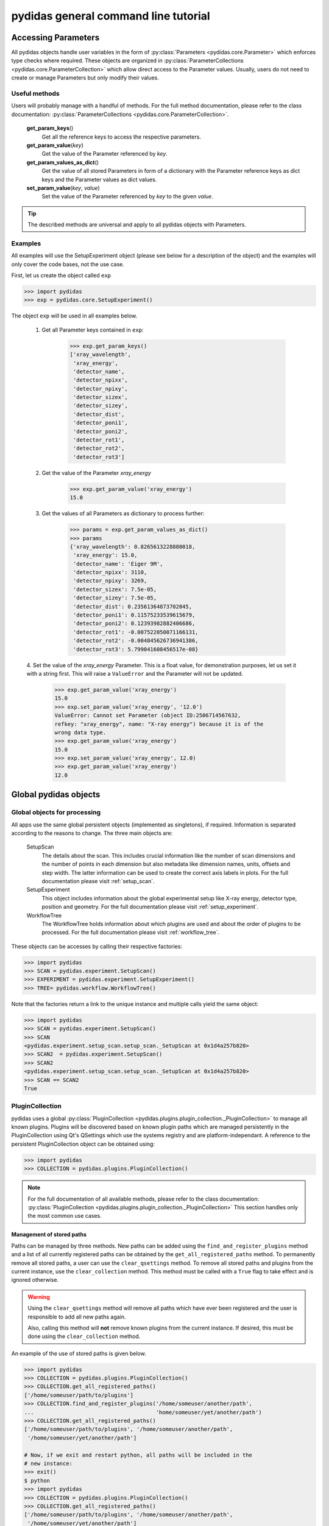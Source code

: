 pydidas general command line tutorial
=====================================

.. _accessing_parameters:

Accessing Parameters
--------------------

All pydidas objects handle user variables in the form of 
:py:class:`Parameters <pydidas.core.Parameter>` which enforces type checks where
required. These objects are organized in 
:py:class:`ParameterCollections <pydidas.core.ParameterCollection>` which allow
direct access to the Parameter values. Usually, users do not need to create or 
manage Parameters but only modify their values.

Useful methods
^^^^^^^^^^^^^^

Users will probably manage with a handful of methods. For the full method 
documentation, please refer to the class documentation: 
:py:class:`ParameterCollections <pydidas.core.ParameterCollection>`.

    **get_param_keys**\ ()
        Get all the reference keys to access the respective parameters.
    **get_param_value**\ (*key*)
        Get the value of the Parameter referenced by *key*.
    **get_param_values_as_dict**\ ()
        Get the value of all stored Parameters in form of a dictionary with the 
        Parameter reference keys as dict keys and the Parameter values as dict 
        values.
    **set_param_value**\ (*key*, *value*)
        Set the value of the Parameter referenced by *key* to the given *value*.

.. tip:: 
    The described methods are universal and apply to all pydidas objects with 
    Parameters.

Examples
^^^^^^^^

All examples will use the SetupExperiment object (please see below for a 
description of the object) and the examples will only cover the code bases, not 
the use case. 

First, let us create the object called ``exp``

.. code-block::

    >>> import pydidas
    >>> exp = pydidas.core.SetupExperiment()

The object ``exp`` will be used in all examples below.

    1. Get all Parameter keys contained in ``exp``:

        .. code-block::

            >>> exp.get_param_keys()
            ['xray_wavelength',
             'xray_energy',
             'detector_name',
             'detector_npixx',
             'detector_npixy',
             'detector_sizex',
             'detector_sizey',
             'detector_dist',
             'detector_poni1',
             'detector_poni2',
             'detector_rot1',
             'detector_rot2',
             'detector_rot3']

    2. Get the value of the Parameter *xray_energy* 

        .. code-block::
        
            >>> exp.get_param_value('xray_energy')
            15.0
            
    3. Get the values of all Parameters as dictionary to process further:

        .. code-block::
        
            >>> params = exp.get_param_values_as_dict()
            >>> params
            {'xray_wavelength': 0.8265613228880018,
             'xray_energy': 15.0,
             'detector_name': 'Eiger 9M',
             'detector_npixx': 3110,
             'detector_npixy': 3269,
             'detector_sizex': 7.5e-05,
             'detector_sizey': 7.5e-05,
             'detector_dist': 0.23561364873702045,
             'detector_poni1': 0.11575233539615679,
             'detector_poni2': 0.12393982882406686,
             'detector_rot1': -0.007522050071166131,
             'detector_rot2': -0.004845626736941386,
             'detector_rot3': 5.799041608456517e-08}
            
    4. Set the value of the *xray_energy* Parameter. This is a float value,
    for demonstration purposes, let us set it with a string first. This will 
    raise a ``ValueError`` and the Parameter will not be updated.

        .. code-block::

            >>> exp.get_param_value('xray_energy')
            15.0        
            >>> exp.set_param_value('xray_energy', '12.0')
            ValueError: Cannot set Parameter (object ID:2506714567632, 
            refkey: "xray_energy", name: "X-ray energy") because it is of the 
            wrong data type.
            >>> exp.get_param_value('xray_energy')
            15.0        
            >>> exp.set_param_value('xray_energy', 12.0)
            >>> exp.get_param_value('xray_energy')
            12.0        


Global pydidas objects
----------------------

Global objects for processing
^^^^^^^^^^^^^^^^^^^^^^^^^^^^^

All apps use the same global persistent objects (implemented as singletons), if
required. Information is separated according to the reasons to change. The three
main objects are:

    SetupScan
        The details about the scan. This includes crucial information like the
        number of scan dimensions and the number of points in each dimension but
        also metadata like dimension names, units, offsets and step width. The 
        latter information can be used to create the correct axis labels in 
        plots. For the full documentation please visit :ref:`setup_scan`.
    SetupExperiment
        This object includes information about the global experimental setup 
        like X-ray energy, detector type, position and geometry. For the full 
        documentation please visit :ref:`setup_experiment`.
    WorkflowTree
        The WorkflowTree holds information about which plugins are used and 
        about the order of plugins to be processed. For the full documentation 
        please visit :ref:`workflow_tree`.

These objects can be accesses by calling their respective factories:

.. code-block::

    >>> import pydidas
    >>> SCAN = pydidas.experiment.SetupScan()
    >>> EXPERIMENT = pydidas.experiment.SetupExperiment()
    >>> TREE= pydidas.workflow.WorkflowTree()

Note that the factories return a link to the unique instance and multiple calls 
yield the same object:

.. code-block::

    >>> import pydidas
    >>> SCAN = pydidas.experiment.SetupScan()
    >>> SCAN
    <pydidas.experiment.setup_scan.setup_scan._SetupScan at 0x1d4a257b820>
    >>> SCAN2  = pydidas.experiment.SetupScan()
    >>> SCAN2
    <pydidas.experiment.setup_scan.setup_scan._SetupScan at 0x1d4a257b820>
    >>> SCAN == SCAN2
    True
    
.. _global_plugincollection:

PluginCollection
^^^^^^^^^^^^^^^^

pydidas uses a global 
:py:class:`PluginCollection <pydidas.plugins.plugin_collection._PluginCollection>` 
to manage all known plugins. Plugins will be discovered based on known plugin 
paths which are managed persistently in the PluginCollection using Qt's 
QSettings which use the systems registry and are platform-independant. A 
reference to the persistent PluginCollection object can be obtained using:

.. code-block::

    >>> import pydidas
    >>> COLLECTION = pydidas.plugins.PluginCollection()

.. note::
    For the full documentation of all available methods, please refer to the 
    class documentation:
    :py:class:`PluginCollection <pydidas.plugins.plugin_collection._PluginCollection>` 
    This section handles only the most common use cases.

Management of stored paths
""""""""""""""""""""""""""

Paths can be managed by three methods. New paths can be added using the 
``find_and_register_plugins`` method and a list of all currently registered
paths can be obtained by the ``get_all_registered_paths`` method.
To permanently remove all stored paths, a user can use the ``clear_qsettings`` 
method. To remove all stored paths and plugins from the current instance, use
the ``clear_collection`` method. This method must be called with a ``True`` flag
to take effect and is ignored otherwise.

.. Warning::
    Using the ``clear_qsettings`` method will remove all paths which have ever
    been registered and the user is responsible to add all new paths again.
    
    Also, calling this method will **not** remove known plugins from the current
    instance. If desired, this must be done using the ``clear_collection`` 
    method.

An example of the use of stored paths is given below.

.. code-block::

    >>> import pydidas
    >>> COLLECTION = pydidas.plugins.PluginCollection()
    >>> COLLECTION.get_all_registered_paths()
    ['/home/someuser/path/to/plugins']
    >>> COLLECTION.find_and_register_plugins('/home/someuser/another/path', 
    ...                                      'home/someuser/yet/another/path')
    >>> COLLECTION.get_all_registered_paths()
    ['/home/someuser/path/to/plugins', '/home/someuser/another/path',
     '/home/someuser/yet/another/path']
    
    # Now, if we exit and restart python, all paths will be included in the 
    # new instance:
    >>> exit()
    $ python
    >>> import pydidas
    >>> COLLECTION = pydidas.plugins.PluginCollection()
    >>> COLLECTION.get_all_registered_paths()
    ['/home/someuser/path/to/plugins', '/home/someuser/another/path',
     '/home/someuser/yet/another/path']
    
    # If we use the ``clear_qsettings`` method, the paths will still exist
    # in the current instance, but will be gone once we restart the kernel:
    >>> COLLECTION.clear_qsettings()
    >>> COLLECTION.get_all_registered_paths()
    ['/home/someuser/path/to/plugins', '/home/someuser/another/path',
     '/home/someuser/yet/another/path']
    >>> exit()
    $ python
    >>> import pydidas
    >>> COLLECTION = pydidas.plugins.PluginCollection()
    >>> COLLECTION.get_all_registered_paths()
    []
    >>> COLLECTION.find_and_register_plugins('/home/someuser/path/to/plugins', 
    ...                                      '/home/someuser/another/path', 
    ...                                      '/home/someuser/yet/another/path')
    >>> COLLECTION.get_all_registered_paths()
    ['/home/someuser/path/to/plugins', '/home/someuser/another/path',
     '/home/someuser/yet/another/path']
    
    # Using the ``clear_collection`` method without the confirmation flag 
    # will be ignored:
    >>> COLLECTION.clear_collection()
    'The confirmation flag was not given. The PluginCollection has not been reset.'
    >>> COLLECTION.get_all_registered_paths()
    ['/home/someuser/path/to/plugins', '/home/someuser/another/path',
     '/home/someuser/yet/another/path']
    >>> COLLECTION.clear_collection(True)
    >>> COLLECTION.get_all_registered_paths()
    []

    # Starting a new instance will restore the paths because the qsettings have
    # not been reset:
    >>> exit()
    $ python
    >>> import pydidas
    >>> COLLECTION = pydidas.plugins.PluginCollection()
    >>> COLLECTION.get_all_registered_paths()
    ['/home/someuser/path/to/plugins', '/home/someuser/another/path',
     '/home/someuser/yet/another/path']
    

Plugin references
"""""""""""""""""

Iternally, plugins are referenced by their class name and there can only be one
plugin registered with the same class name. This behaviour is deliberate to 
allow overwriting generic plugins with modified private versions. By default, 
plugin references are overridden with a new class if such a class is 
encountered. In addition to the class name, each plugin has a ``plugin_name`` 
attribute which allows to set a more readable reference name for the Plugin.

.. tip::
    The loading of Plugins occurs in the order of the stored paths. Therefore,
    a path further down in the list will take precedence over an earlier path. 
    The loading of Plugins can be controlled by organizing the sequence 
    of paths.

.. warning::
    Trying to register a second class with a different class name but the same
    plugin name will fail and raise an exception. Both the class name and the 
    plugin name must be unique and a plugin can only replace a plugin with both
    matching class and plugin names or with a similar class name and a different
    plugin name.

Finding and getting a plugin
""""""""""""""""""""""""""""

Plugins can either be found by their class name using the ``get_plugin_by_name``
method or by their plugin name using the ``get_plugin_by_plugin_name`` method.
A list of all available plugin class names can be obtained with the 
``get_all_plugin_names`` method.

.. code-block::
    
    >>> import pydidas
    >>> COLLECTION = pydidas.plugins.PluginCollection()
    >>> COLLECTION.get_all_plugin_names()
    ['Hdf5fileSeriesLoader',
     'Hdf5singleFileLoader',
     'TiffLoader',
     'MaskImage',
     'PyFAI2dIntegration',
     'PyFAIazimuthalIntegration',
     'PyFAIradialIntegration',
     'pyFAIintegrationBase',
     'BasePlugin',
     'InputPlugin',
     'OutputPlugin',
     'ProcPlugin']
     
    # Get the plugin class from the collection:
    >>> _plugin = COLLECTION.get_plugin_by_name('PyFAI2dIntegration')
    >>> _plugin
    proc_plugins.pyfai_2d_integration.PyFAI2dIntegration
    
    # Create a new instance:
    >>> _integrate2d = _plugin()
    >>> _integrate2d
    <proc_plugins.pyfai_2d_integration.PyFAI2dIntegration at 0x2132e91a670>
    
    # Get an azimuthal integration plugin by its plugin name and create a 
    # new instance directly (note the additional "()" at the end)
    >>> _azi_int = COLLECTION.get_plugin_by_plugin_name('pyFAI azimuthal Integration')()
    >>> _azi_int
    <proc_plugins.pyfai_azimuthal_integration.PyFAIazimuthalIntegration at 0x2132e9b6ee0>
    
Once the plugins have been created, their Parameters can be modified as 
described in the `Accessing Parameters`_ section. The organization of plugins 
into a WorkflowTree are covered in the section :ref:`workflow_tree`.

.. _pydidas_qsettings:

pydidas QSettings
-----------------

pydidas uses Qt's QSettings to store persistent information in the system's
registry. The :py:class:`pydidas.core.PydidasQsettings` class can be used to
display and modify global parameters.
The most useful methods for general users are 
:py:meth:`show_all_stored_q_settings <pydidas.core.PydidasQsettings.show_all_stored_q_settings>` 
to print the names and values of all stored settings and 
:py:meth:`set_value <pydidas.core.PydidasQsettings.set_value>` to modify a key.

.. code-block::

    >>> import pydidas
    >>> config = pydidas.core.PydidasQsettings()
    >>> config.show_all_stored_q_settings()
    global/mp_n_workers: 4
    global/plot_update_time: 1
    global/shared_buffer_max_n: 20
    global/shared_buffer_size: 100
    >>> config.set_value('global/shared_buffer_size', 50)
    >>> config.show_all_stored_q_settings()
    global/mp_n_workers: 4
    global/plot_update_time: 1
    global/shared_buffer_max_n: 20
    global/shared_buffer_size: 50
    
Note that the full list of global keys is longer and only a subset is presented
here for demonstration purposes.

.. note::

    The Qsettings are persistent on the system for every user account, i.e.
    any changes you make will persist if you start a new pydidas instance or
    process.
